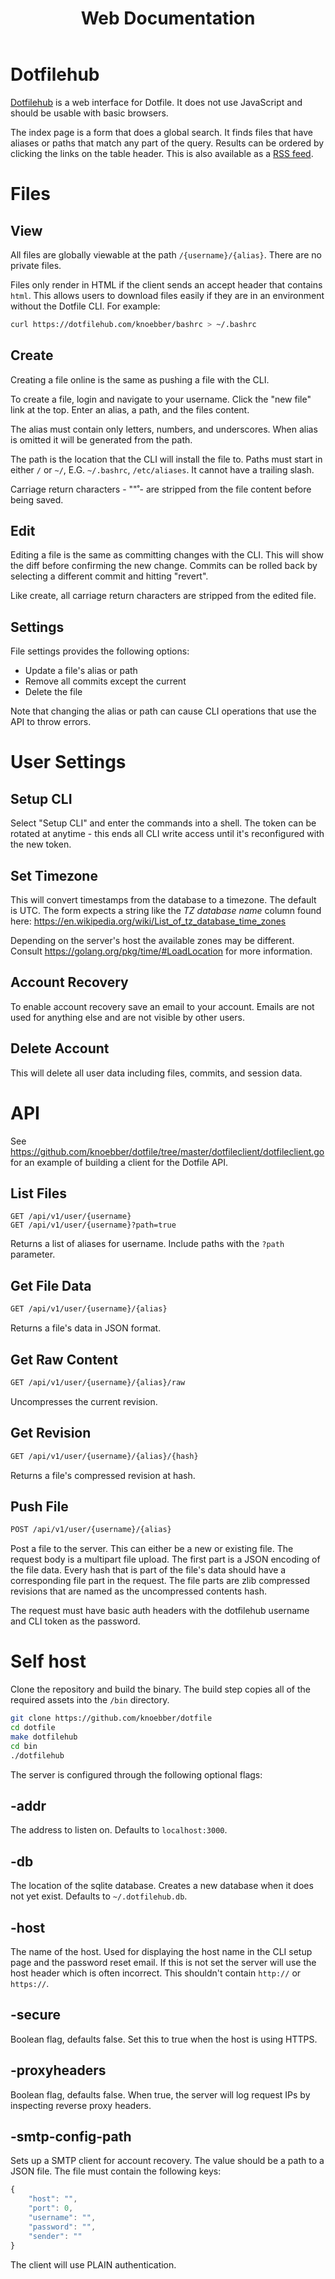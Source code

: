 #+TITLE: Web Documentation
* Dotfilehub
[[https://dotfilehub.com][Dotfilehub]] is a web interface for Dotfile. It does not use JavaScript
and should be usable with basic browsers.

The index page is a form that does a global search. It finds files
that have aliases or paths that match any part of the query. Results
can be ordered by clicking the links on the table header. This is also
available as a [[https://dotfilehub.com/feed.rss][RSS feed]].
* Files
** View
All files are globally viewable at the path =/{username}/{alias}=.
There are no private files.

Files only render in HTML if the client sends an accept header that
contains =html=. This allows users to download files easily if they
are in an environment without the Dotfile CLI.  For example:
#+BEGIN_SRC bash
curl https://dotfilehub.com/knoebber/bashrc > ~/.bashrc
#+END_SRC
** Create
Creating a file online is the same as pushing a file with the CLI.

To create a file, login and navigate to your username. Click the "new
file" link at the top. Enter an alias, a path, and the files content.

The alias must contain only letters, numbers, and underscores. When
alias is omitted it will be generated from the path.

The path is the location that the CLI will install the file to. Paths
must start in either =/= or =~/=, E.G. =~/.bashrc=, =/etc/aliases=. It
cannot have a trailing slash.

Carriage return characters - "\r" - are stripped from the file content
before being saved.
** Edit
Editing a file is the same as committing changes with the CLI. This
will show the diff before confirming the new change. Commits can be
rolled back by selecting a different commit and hitting "revert".

Like create, all carriage return characters are stripped from the
edited file.
** Settings
File settings provides the following options: 
+ Update a file's alias or path
+ Remove all commits except the current
+ Delete the file
Note that changing the alias or path can cause CLI operations that
use the API to throw errors.
* User Settings
** Setup CLI
Select "Setup CLI" and enter the commands into a shell. The token can
be rotated at anytime - this ends all CLI write access until it's
reconfigured with the new token.
** Set Timezone
:PROPERTIES:
:custom_id: set-timezone
:END:
This will convert timestamps from the database to a timezone. The
default is UTC. The form expects a string like the /TZ database name/
column found here:
[[https://en.wikipedia.org/wiki/List_of_tz_database_time_zones]]

Depending on the server's host the available zones may be different.
Consult [[https://golang.org/pkg/time/#LoadLocation]] for more
information.
** Account Recovery
To enable account recovery save an email to your account. Emails are not used for
anything else and are not visible by other users.
** Delete Account
This will delete all user data including files, commits, and session data.
* API
See
[[https://github.com/knoebber/dotfile/tree/master/dotfileclient/dotfileclient.go]]
for an example of building a client for the Dotfile API.
** List Files
#+BEGIN_SRC
GET /api/v1/user/{username}
GET /api/v1/user/{username}?path=true
#+END_SRC
Returns a list of aliases for username. Include paths with the =?path= parameter.
** Get File Data
#+BEGIN_SRC bash
GET /api/v1/user/{username}/{alias}
#+END_SRC
Returns a file's data in JSON format.
** Get Raw Content
#+BEGIN_SRC bash
GET /api/v1/user/{username}/{alias}/raw
#+END_SRC
Uncompresses the current revision.
** Get Revision
#+BEGIN_SRC bash
GET /api/v1/user/{username}/{alias}/{hash}
#+END_SRC
Returns a file's compressed revision at hash.
** Push File
#+BEGIN_SRC bash
POST /api/v1/user/{username}/{alias}
#+END_SRC
Post a file to the server. This can either be a new or existing file.
The request body is a multipart file upload.
The first part is a JSON encoding of the file data.
Every hash that is part of the file's data should have a corresponding
file part in the request.  The file parts are zlib compressed
revisions that are named as the uncompressed contents hash.

The request must have basic auth headers with the dotfilehub username
and CLI token as the password.
* Self host
:PROPERTIES:
:custom_id: self-host
:END:
Clone the repository and build the binary. The build step copies all
of the required assets into the =/bin= directory.
#+BEGIN_SRC bash
git clone https://github.com/knoebber/dotfile
cd dotfile
make dotfilehub
cd bin
./dotfilehub
#+END_SRC
The server is configured through the following optional flags:
** -addr
The address to listen on. Defaults to =localhost:3000=.
** -db
The location of the sqlite database. Creates a new database when it
does not yet exist.
Defaults to =~/.dotfilehub.db=.
** -host
The name of the host. Used for displaying the host name in
the CLI setup page and the password reset email.
If this is not set the server will use the host header which is often
incorrect. This shouldn't contain =http://= or =https://=.
** -secure
Boolean flag, defaults false.
Set this to true when the host is using HTTPS.
** -proxyheaders
Boolean flag, defaults false.
When true, the server will log request IPs by inspecting reverse proxy headers.
** -smtp-config-path
Sets up a SMTP client for account recovery. The value should be a
path to a JSON file. The file must contain the following keys:
#+BEGIN_SRC javascript
{
    "host": "",
    "port": 0,
    "username": "",
    "password": "",
    "sender": ""
}
#+END_SRC
The client will use PLAIN authentication.
